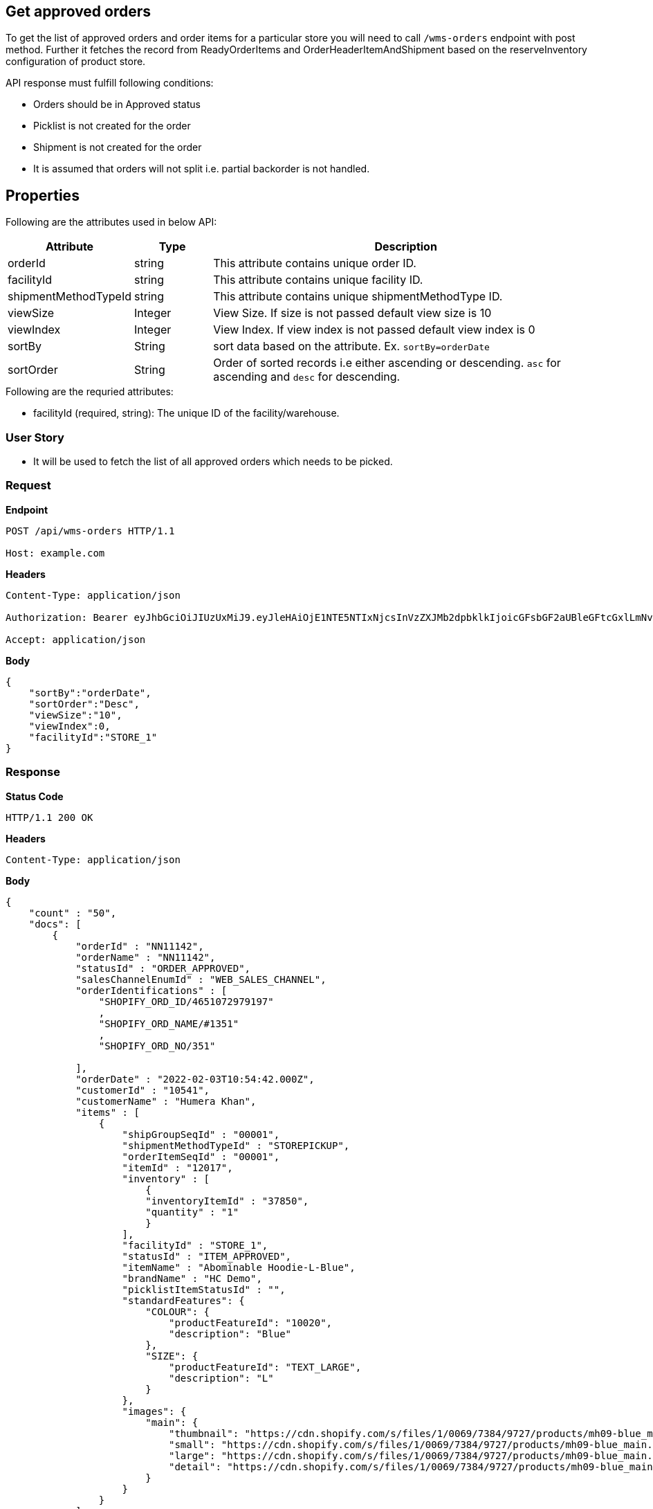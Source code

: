 == Get approved orders

To get the list of approved orders and order items for a particular store you will need to call `/wms-orders` endpoint with post method. Further it fetches the record from ReadyOrderItems and OrderHeaderItemAndShipment based on the reserveInventory configuration of product store.

API response must fulfill following conditions:

* Orders should be in Approved status
* Picklist is not created for the order
* Shipment is not created for the order
* It is assumed that orders will not split i.e. partial backorder is not handled.

== Properties
Following are the attributes used in below API:
[width="100%", cols="3,2,10" options="header"]
|=======
|Attribute |Type |Description
|orderId |string |This attribute contains unique order ID.
|facilityId |string |This attribute contains unique facility ID.
|shipmentMethodTypeId |string |This attribute contains unique shipmentMethodType ID.
|viewSize |Integer | View Size. If size is not passed default view size is 10
|viewIndex |Integer | View Index. If view index is not passed default view index is 0
|sortBy |String | sort data based on the attribute. Ex. `sortBy=orderDate`
|sortOrder |String | Order of sorted records i.e either ascending or descending. `asc` for ascending and `desc` for descending.
|=======

.Following are the requried attributes:

- facilityId (required, string): The unique ID of the facility/warehouse.

=== *User Story*

- It will be used to fetch the list of all approved orders which needs to be picked.

=== *Request*
*Endpoint*
----
POST /api/wms-orders HTTP/1.1

Host: example.com
----

*Headers*
----
Content-Type:​ application/json

Authorization: Bearer eyJhbGciOiJIUzUxMiJ9.eyJleHAiOjE1NTE5NTIxNjcsInVzZXJMb2dpbklkIjoicGFsbGF2aUBleGFtcGxlLmNvbSJ9.VREDB8Mul9q4sdeNQAvhikVdpDJKKoMBfiBbeQTQOn5e5eOj6XdXnHNAguMpgXk8KXhj_scLDdlfe0HCKPp7HQ

Accept: application/json
----
*Body*
[source, json]
----------------------------------------------------------------
{
    "sortBy":"orderDate",
    "sortOrder":"Desc",
    "viewSize":"10",
    "viewIndex":0,
    "facilityId":"STORE_1"
}
----------------------------------------------------------------
=== *Response*

*Status Code*
----
HTTP/1.1​ ​200​ ​OK
----

*Headers*
----
Content-Type: application/json
----
*Body*
[source, json]
----------------------------------------------------------------
{
    "count" : "50",
    "docs": [
        {
            "orderId" : "NN11142",
            "orderName" : "NN11142",
            "statusId" : "ORDER_APPROVED",
            "salesChannelEnumId" : "WEB_SALES_CHANNEL",
            "orderIdentifications" : [
                "SHOPIFY_ORD_ID/4651072979197"
                ,
                "SHOPIFY_ORD_NAME/#1351"
                ,
                "SHOPIFY_ORD_NO/351"
                
            ],
            "orderDate" : "2022-02-03T10:54:42.000Z",
            "customerId" : "10541",
            "customerName" : "Humera Khan",
            "items" : [
                {
                    "shipGroupSeqId" : "00001",
                    "shipmentMethodTypeId" : "STOREPICKUP",
                    "orderItemSeqId" : "00001",
                    "itemId" : "12017",
                    "inventory" : [
                        {
                        "inventoryItemId" : "37850",
                        "quantity" : "1"
                        }
                    ],
                    "facilityId" : "STORE_1",
                    "statusId" : "ITEM_APPROVED",
                    "itemName" : "Abominable Hoodie-L-Blue",
                    "brandName" : "HC Demo",
                    "picklistItemStatusId" : "",
                    "standardFeatures": {
                        "COLOUR": {
                            "productFeatureId": "10020",
                            "description": "Blue"
                        },
                        "SIZE": {
                            "productFeatureId": "TEXT_LARGE",
                            "description": "L"
                        }
                    },
                    "images": {
                        "main": {
                            "thumbnail": "https://cdn.shopify.com/s/files/1/0069/7384/9727/products/mh09-blue_main.jpg?v=1593170785",
                            "small": "https://cdn.shopify.com/s/files/1/0069/7384/9727/products/mh09-blue_main.jpg?v=1593170785",
                            "large": "https://cdn.shopify.com/s/files/1/0069/7384/9727/products/mh09-blue_main.jpg?v=1593170785",
                            "detail": "https://cdn.shopify.com/s/files/1/0069/7384/9727/products/mh09-blue_main.jpg?v=1593170785"
                        }
                    }
                }
            ]
        },
    ]
}
----------------------------------------------------------------
